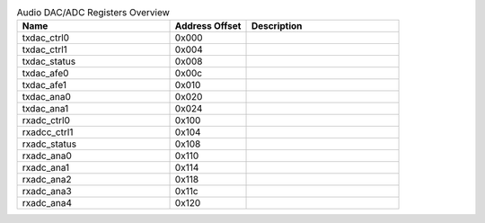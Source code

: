 .. _table_audio_dac_adc_registers_overview:
.. table:: Audio DAC/ADC Registers Overview
	:widths: 2 1 2

	+----------------------+---------+------------------------------------+
	| Name                 | Address | Description                        |
	|                      | Offset  |                                    |
	+======================+=========+====================================+
	| txdac_ctrl0          | 0x000   |                                    |
	+----------------------+---------+------------------------------------+
	| txdac_ctrl1          | 0x004   |                                    |
	+----------------------+---------+------------------------------------+
	| txdac_status         | 0x008   |                                    |
	+----------------------+---------+------------------------------------+
	| txdac_afe0           | 0x00c   |                                    |
	+----------------------+---------+------------------------------------+
	| txdac_afe1           | 0x010   |                                    |
	+----------------------+---------+------------------------------------+
	| txdac_ana0           | 0x020   |                                    |
	+----------------------+---------+------------------------------------+
	| txdac_ana1           | 0x024   |                                    |
	+----------------------+---------+------------------------------------+
	| rxadc_ctrl0          | 0x100   |                                    |
	+----------------------+---------+------------------------------------+
	| rxadcc_ctrl1         | 0x104   |                                    |
	+----------------------+---------+------------------------------------+
	| rxadc_status         | 0x108   |                                    |
	+----------------------+---------+------------------------------------+
	| rxadc_ana0           | 0x110   |                                    |
	+----------------------+---------+------------------------------------+
	| rxadc_ana1           | 0x114   |                                    |
	+----------------------+---------+------------------------------------+
	| rxadc_ana2           | 0x118   |                                    |
	+----------------------+---------+------------------------------------+
	| rxadc_ana3           | 0x11c   |                                    |
	+----------------------+---------+------------------------------------+
	| rxadc_ana4           | 0x120   |                                    |
	+----------------------+---------+------------------------------------+
